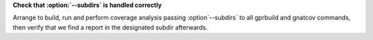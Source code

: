 **Check that :option:`--subdirs` is handled correctly**

Arrange to build, run and perform coverage analysis passing
:option`--subdirs` to all gprbuild and gnatcov commands, then verify
that we find a report in the designated subdir afterwards.
